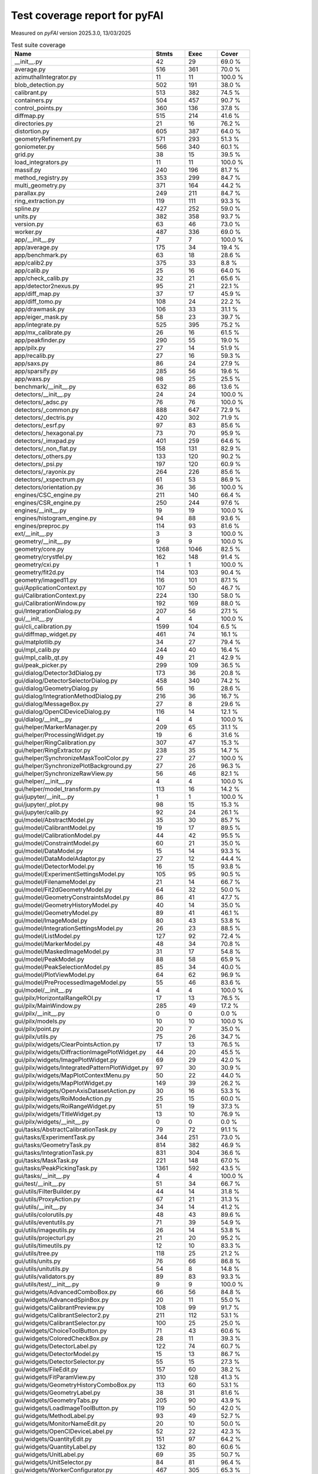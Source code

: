 Test coverage report for pyFAI
==============================

Measured on *pyFAI* version 2025.3.0, 13/03/2025

.. csv-table:: Test suite coverage
   :header: "Name", "Stmts", "Exec", "Cover"
   :widths: 35, 8, 8, 8

   "__init__.py", "42", "29", "69.0 %"
   "average.py", "516", "361", "70.0 %"
   "azimuthalIntegrator.py", "11", "11", "100.0 %"
   "blob_detection.py", "502", "191", "38.0 %"
   "calibrant.py", "513", "382", "74.5 %"
   "containers.py", "504", "457", "90.7 %"
   "control_points.py", "360", "136", "37.8 %"
   "diffmap.py", "515", "214", "41.6 %"
   "directories.py", "21", "16", "76.2 %"
   "distortion.py", "605", "387", "64.0 %"
   "geometryRefinement.py", "571", "293", "51.3 %"
   "goniometer.py", "566", "340", "60.1 %"
   "grid.py", "38", "15", "39.5 %"
   "load_integrators.py", "11", "11", "100.0 %"
   "massif.py", "240", "196", "81.7 %"
   "method_registry.py", "353", "299", "84.7 %"
   "multi_geometry.py", "371", "164", "44.2 %"
   "parallax.py", "249", "211", "84.7 %"
   "ring_extraction.py", "119", "111", "93.3 %"
   "spline.py", "427", "252", "59.0 %"
   "units.py", "382", "358", "93.7 %"
   "version.py", "63", "46", "73.0 %"
   "worker.py", "487", "336", "69.0 %"
   "app/__init__.py", "7", "7", "100.0 %"
   "app/average.py", "175", "34", "19.4 %"
   "app/benchmark.py", "63", "18", "28.6 %"
   "app/calib2.py", "375", "33", "8.8 %"
   "app/calib.py", "25", "16", "64.0 %"
   "app/check_calib.py", "32", "21", "65.6 %"
   "app/detector2nexus.py", "95", "21", "22.1 %"
   "app/diff_map.py", "37", "17", "45.9 %"
   "app/diff_tomo.py", "108", "24", "22.2 %"
   "app/drawmask.py", "106", "33", "31.1 %"
   "app/eiger_mask.py", "58", "23", "39.7 %"
   "app/integrate.py", "525", "395", "75.2 %"
   "app/mx_calibrate.py", "26", "16", "61.5 %"
   "app/peakfinder.py", "290", "55", "19.0 %"
   "app/pilx.py", "27", "14", "51.9 %"
   "app/recalib.py", "27", "16", "59.3 %"
   "app/saxs.py", "86", "24", "27.9 %"
   "app/sparsify.py", "285", "56", "19.6 %"
   "app/waxs.py", "98", "25", "25.5 %"
   "benchmark/__init__.py", "632", "86", "13.6 %"
   "detectors/__init__.py", "24", "24", "100.0 %"
   "detectors/_adsc.py", "76", "76", "100.0 %"
   "detectors/_common.py", "888", "647", "72.9 %"
   "detectors/_dectris.py", "420", "302", "71.9 %"
   "detectors/_esrf.py", "97", "83", "85.6 %"
   "detectors/_hexagonal.py", "73", "70", "95.9 %"
   "detectors/_imxpad.py", "401", "259", "64.6 %"
   "detectors/_non_flat.py", "158", "131", "82.9 %"
   "detectors/_others.py", "133", "120", "90.2 %"
   "detectors/_psi.py", "197", "120", "60.9 %"
   "detectors/_rayonix.py", "264", "226", "85.6 %"
   "detectors/_xspectrum.py", "61", "53", "86.9 %"
   "detectors/orientation.py", "36", "36", "100.0 %"
   "engines/CSC_engine.py", "211", "140", "66.4 %"
   "engines/CSR_engine.py", "250", "244", "97.6 %"
   "engines/__init__.py", "19", "19", "100.0 %"
   "engines/histogram_engine.py", "94", "88", "93.6 %"
   "engines/preproc.py", "114", "93", "81.6 %"
   "ext/__init__.py", "3", "3", "100.0 %"
   "geometry/__init__.py", "9", "9", "100.0 %"
   "geometry/core.py", "1268", "1046", "82.5 %"
   "geometry/crystfel.py", "162", "148", "91.4 %"
   "geometry/cxi.py", "1", "1", "100.0 %"
   "geometry/fit2d.py", "114", "103", "90.4 %"
   "geometry/imaged11.py", "116", "101", "87.1 %"
   "gui/ApplicationContext.py", "107", "50", "46.7 %"
   "gui/CalibrationContext.py", "224", "130", "58.0 %"
   "gui/CalibrationWindow.py", "192", "169", "88.0 %"
   "gui/IntegrationDialog.py", "207", "56", "27.1 %"
   "gui/__init__.py", "4", "4", "100.0 %"
   "gui/cli_calibration.py", "1599", "104", "6.5 %"
   "gui/diffmap_widget.py", "461", "74", "16.1 %"
   "gui/matplotlib.py", "34", "27", "79.4 %"
   "gui/mpl_calib.py", "244", "40", "16.4 %"
   "gui/mpl_calib_qt.py", "49", "21", "42.9 %"
   "gui/peak_picker.py", "299", "109", "36.5 %"
   "gui/dialog/Detector3dDialog.py", "173", "36", "20.8 %"
   "gui/dialog/DetectorSelectorDialog.py", "458", "340", "74.2 %"
   "gui/dialog/GeometryDialog.py", "56", "16", "28.6 %"
   "gui/dialog/IntegrationMethodDialog.py", "216", "36", "16.7 %"
   "gui/dialog/MessageBox.py", "27", "8", "29.6 %"
   "gui/dialog/OpenClDeviceDialog.py", "116", "14", "12.1 %"
   "gui/dialog/__init__.py", "4", "4", "100.0 %"
   "gui/helper/MarkerManager.py", "209", "65", "31.1 %"
   "gui/helper/ProcessingWidget.py", "19", "6", "31.6 %"
   "gui/helper/RingCalibration.py", "307", "47", "15.3 %"
   "gui/helper/RingExtractor.py", "238", "35", "14.7 %"
   "gui/helper/SynchronizeMaskToolColor.py", "27", "27", "100.0 %"
   "gui/helper/SynchronizePlotBackground.py", "27", "26", "96.3 %"
   "gui/helper/SynchronizeRawView.py", "56", "46", "82.1 %"
   "gui/helper/__init__.py", "4", "4", "100.0 %"
   "gui/helper/model_transform.py", "113", "16", "14.2 %"
   "gui/jupyter/__init__.py", "1", "1", "100.0 %"
   "gui/jupyter/_plot.py", "98", "15", "15.3 %"
   "gui/jupyter/calib.py", "92", "24", "26.1 %"
   "gui/model/AbstractModel.py", "35", "30", "85.7 %"
   "gui/model/CalibrantModel.py", "19", "17", "89.5 %"
   "gui/model/CalibrationModel.py", "44", "42", "95.5 %"
   "gui/model/ConstraintModel.py", "60", "21", "35.0 %"
   "gui/model/DataModel.py", "15", "14", "93.3 %"
   "gui/model/DataModelAdaptor.py", "27", "12", "44.4 %"
   "gui/model/DetectorModel.py", "16", "15", "93.8 %"
   "gui/model/ExperimentSettingsModel.py", "105", "95", "90.5 %"
   "gui/model/FilenameModel.py", "21", "14", "66.7 %"
   "gui/model/Fit2dGeometryModel.py", "64", "32", "50.0 %"
   "gui/model/GeometryConstraintsModel.py", "86", "41", "47.7 %"
   "gui/model/GeometryHistoryModel.py", "40", "14", "35.0 %"
   "gui/model/GeometryModel.py", "89", "41", "46.1 %"
   "gui/model/ImageModel.py", "80", "43", "53.8 %"
   "gui/model/IntegrationSettingsModel.py", "26", "23", "88.5 %"
   "gui/model/ListModel.py", "127", "92", "72.4 %"
   "gui/model/MarkerModel.py", "48", "34", "70.8 %"
   "gui/model/MaskedImageModel.py", "31", "17", "54.8 %"
   "gui/model/PeakModel.py", "88", "58", "65.9 %"
   "gui/model/PeakSelectionModel.py", "85", "34", "40.0 %"
   "gui/model/PlotViewModel.py", "64", "62", "96.9 %"
   "gui/model/PreProcessedImageModel.py", "55", "46", "83.6 %"
   "gui/model/__init__.py", "4", "4", "100.0 %"
   "gui/pilx/HorizontalRangeROI.py", "17", "13", "76.5 %"
   "gui/pilx/MainWindow.py", "285", "49", "17.2 %"
   "gui/pilx/__init__.py", "0", "0", "0.0 %"
   "gui/pilx/models.py", "10", "10", "100.0 %"
   "gui/pilx/point.py", "20", "7", "35.0 %"
   "gui/pilx/utils.py", "75", "26", "34.7 %"
   "gui/pilx/widgets/ClearPointsAction.py", "17", "13", "76.5 %"
   "gui/pilx/widgets/DiffractionImagePlotWidget.py", "44", "20", "45.5 %"
   "gui/pilx/widgets/ImagePlotWidget.py", "69", "29", "42.0 %"
   "gui/pilx/widgets/IntegratedPatternPlotWidget.py", "97", "30", "30.9 %"
   "gui/pilx/widgets/MapPlotContextMenu.py", "50", "22", "44.0 %"
   "gui/pilx/widgets/MapPlotWidget.py", "149", "39", "26.2 %"
   "gui/pilx/widgets/OpenAxisDatasetAction.py", "30", "16", "53.3 %"
   "gui/pilx/widgets/RoiModeAction.py", "25", "15", "60.0 %"
   "gui/pilx/widgets/RoiRangeWidget.py", "51", "19", "37.3 %"
   "gui/pilx/widgets/TitleWidget.py", "13", "10", "76.9 %"
   "gui/pilx/widgets/__init__.py", "0", "0", "0.0 %"
   "gui/tasks/AbstractCalibrationTask.py", "79", "72", "91.1 %"
   "gui/tasks/ExperimentTask.py", "344", "251", "73.0 %"
   "gui/tasks/GeometryTask.py", "814", "382", "46.9 %"
   "gui/tasks/IntegrationTask.py", "831", "304", "36.6 %"
   "gui/tasks/MaskTask.py", "221", "148", "67.0 %"
   "gui/tasks/PeakPickingTask.py", "1361", "592", "43.5 %"
   "gui/tasks/__init__.py", "4", "4", "100.0 %"
   "gui/test/__init__.py", "51", "34", "66.7 %"
   "gui/utils/FilterBuilder.py", "44", "14", "31.8 %"
   "gui/utils/ProxyAction.py", "67", "21", "31.3 %"
   "gui/utils/__init__.py", "34", "14", "41.2 %"
   "gui/utils/colorutils.py", "48", "43", "89.6 %"
   "gui/utils/eventutils.py", "71", "39", "54.9 %"
   "gui/utils/imageutils.py", "26", "14", "53.8 %"
   "gui/utils/projecturl.py", "21", "20", "95.2 %"
   "gui/utils/timeutils.py", "12", "10", "83.3 %"
   "gui/utils/tree.py", "118", "25", "21.2 %"
   "gui/utils/units.py", "76", "66", "86.8 %"
   "gui/utils/unitutils.py", "54", "8", "14.8 %"
   "gui/utils/validators.py", "89", "83", "93.3 %"
   "gui/utils/test/__init__.py", "9", "9", "100.0 %"
   "gui/widgets/AdvancedComboBox.py", "66", "56", "84.8 %"
   "gui/widgets/AdvancedSpinBox.py", "20", "11", "55.0 %"
   "gui/widgets/CalibrantPreview.py", "108", "99", "91.7 %"
   "gui/widgets/CalibrantSelector2.py", "211", "112", "53.1 %"
   "gui/widgets/CalibrantSelector.py", "100", "25", "25.0 %"
   "gui/widgets/ChoiceToolButton.py", "71", "43", "60.6 %"
   "gui/widgets/ColoredCheckBox.py", "28", "11", "39.3 %"
   "gui/widgets/DetectorLabel.py", "122", "74", "60.7 %"
   "gui/widgets/DetectorModel.py", "15", "13", "86.7 %"
   "gui/widgets/DetectorSelector.py", "55", "15", "27.3 %"
   "gui/widgets/FileEdit.py", "157", "60", "38.2 %"
   "gui/widgets/FitParamView.py", "310", "128", "41.3 %"
   "gui/widgets/GeometryHistoryComboBox.py", "113", "60", "53.1 %"
   "gui/widgets/GeometryLabel.py", "38", "31", "81.6 %"
   "gui/widgets/GeometryTabs.py", "205", "90", "43.9 %"
   "gui/widgets/LoadImageToolButton.py", "119", "50", "42.0 %"
   "gui/widgets/MethodLabel.py", "93", "49", "52.7 %"
   "gui/widgets/MonitorNameEdit.py", "20", "10", "50.0 %"
   "gui/widgets/OpenClDeviceLabel.py", "52", "22", "42.3 %"
   "gui/widgets/QuantityEdit.py", "151", "97", "64.2 %"
   "gui/widgets/QuantityLabel.py", "132", "80", "60.6 %"
   "gui/widgets/UnitLabel.py", "69", "35", "50.7 %"
   "gui/widgets/UnitSelector.py", "84", "81", "96.4 %"
   "gui/widgets/WorkerConfigurator.py", "467", "305", "65.3 %"
   "gui/widgets/__init__.py", "4", "4", "100.0 %"
   "gui/widgets/model/AllDetectorItemModel.py", "65", "62", "95.4 %"
   "gui/widgets/model/CalibrantFilterProxyModel.py", "34", "23", "67.6 %"
   "gui/widgets/model/CalibrantItemModel.py", "41", "35", "85.4 %"
   "gui/widgets/model/DetectorFilterProxyModel.py", "26", "25", "96.2 %"
   "gui/widgets/model/__init__.py", "4", "4", "100.0 %"
   "gui/widgets/test/TestQuantityEdit.py", "71", "69", "97.2 %"
   "gui/widgets/test/__init__.py", "16", "14", "87.5 %"
   "integrator/__init__.py", "9", "9", "100.0 %"
   "integrator/azimuthal.py", "1222", "962", "78.7 %"
   "integrator/common.py", "758", "360", "47.5 %"
   "integrator/fiber.py", "230", "190", "82.6 %"
   "integrator/load_engines.py", "166", "121", "72.9 %"
   "io/__init__.py", "575", "375", "65.2 %"
   "io/_json.py", "15", "12", "80.0 %"
   "io/image.py", "32", "27", "84.4 %"
   "io/integration_config.py", "470", "391", "83.2 %"
   "io/nexus.py", "448", "380", "84.8 %"
   "io/ponifile.py", "216", "177", "81.9 %"
   "io/sparse_frame.py", "153", "24", "15.7 %"
   "io/spots.py", "212", "139", "65.6 %"
   "io/xrdml.py", "77", "76", "98.7 %"
   "opencl/OCLFullSplit.py", "199", "24", "12.1 %"
   "opencl/__init__.py", "50", "34", "68.0 %"
   "opencl/azim_csr.py", "708", "496", "70.1 %"
   "opencl/azim_hist.py", "477", "340", "71.3 %"
   "opencl/azim_lut.py", "333", "247", "74.2 %"
   "opencl/ocl_hist_pixelsplit.py", "223", "27", "12.1 %"
   "opencl/peak_finder.py", "472", "366", "77.5 %"
   "opencl/preproc.py", "226", "174", "77.0 %"
   "opencl/sort.py", "282", "223", "79.1 %"
   "opencl/test/__init__.py", "27", "27", "100.0 %"
   "resources/__init__.py", "41", "25", "61.0 %"
   "test/__init__.py", "35", "4", "11.4 %"
   "third_party/__init__.py", "1", "1", "100.0 %"
   "third_party/transformations.py", "7", "7", "100.0 %"
   "third_party/_local/__init__.py", "4", "4", "100.0 %"
   "third_party/_local/transformations.py", "713", "126", "17.7 %"
   "utils/__init__.py", "129", "75", "58.1 %"
   "utils/bayes.py", "100", "67", "67.0 %"
   "utils/callback.py", "14", "11", "78.6 %"
   "utils/decorators.py", "72", "71", "98.6 %"
   "utils/ellipse.py", "82", "79", "96.3 %"
   "utils/grid.py", "87", "64", "73.6 %"
   "utils/header_utils.py", "74", "59", "79.7 %"
   "utils/logging_utils.py", "50", "48", "96.0 %"
   "utils/mask_utils.py", "73", "41", "56.2 %"
   "utils/mathutil.py", "512", "361", "70.5 %"
   "utils/multiprocessing.py", "18", "13", "72.2 %"
   "utils/orderedset.py", "54", "13", "24.1 %"
   "utils/shell.py", "55", "46", "83.6 %"
   "utils/stringutil.py", "89", "77", "86.5 %"

   "pyFAI total", "40805", "22900", "56.1 %"
